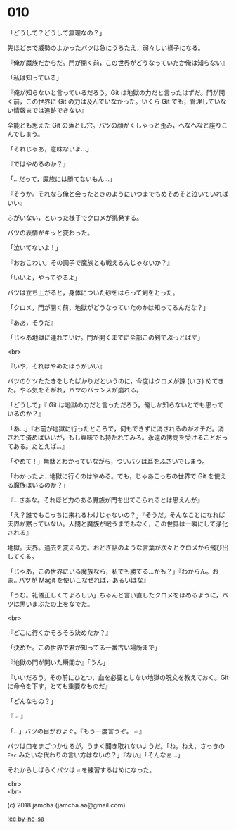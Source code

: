 #+OPTIONS: toc:nil
#+OPTIONS: \n:t
#+OPTIONS: ^:{}

* 010

  「どうして？どうして無理なの？」

  先ほどまで威勢のよかったバツは急にうろたえ，弱々しい様子になる。

  『俺が魔族だからだ。門が開く前，この世界がどうなっていたか俺は知らない』

  「私は知っている」

  『俺が知らないと言っているだろう。Git は地獄の力だと言ったはずだ。門が開く前，この世界に Git の力は及んでいなかった。いくら Git でも，管理していない情報までは追跡できない』

  全能とも思えた Git の落とし穴。バツの顔がくしゃっと歪み，へなへなと座りこんでしまう。

  「それじゃあ，意味ないよ…」

  『ではやめるのか？』

  「…だって，魔族には勝てないもん…」

  『そうか。それなら俺と会ったときのようにいつまでもめそめそと泣いていればいい』

  ふがいない，といった様子でクロメが挑発する。

  バツの表情がキッと変わった。

  「泣いてないよ ! 」

  『おおこわい。その調子で魔族とも戦えるんじゃないか？』

  「いいよ，やってやるよ」

  バツは立ち上がると，身体についた砂をはらって剣をとった。

  「クロメ，門が開く前，地獄がどうなっていたのかは知ってるんだな？」

  『ああ，そうだ』

  「じゃあ地獄に連れていけ。門が開くまでに全部この剣でぶっとばす」

  <br>

  『いや，それはやめたほうがいい』

  バツのケツたたきをしたばかりだというのに，今度はクロメが諫 (いさ) めてきた。やる気をそがれ，バツのバランスが崩れる。

  「どうして」『 Git は地獄の力だと言っただろう。俺しか知らないとでも思っているのか？』

  「あ…」『お前が地獄に行ったところで，何もできずに消されるのがオチだ。消されて済めばいいが，もし興味でも持たれてみろ。永遠の拷問を受けることだってある。たとえば…』

  「やめて ! 」無駄とわかっていながら，ついバツは耳をふさいでしまう。

  「わかったよ…地獄に行くのはやめる。でも，じゃあこっちの世界で Git を使える魔族はいるのか？」

  『…さあな。それほど力のある魔族が門を出てこられるとは思えんが』

  「え？誰でもこっちに来れるわけじゃないの？」『そうだ。そんなことになれば天界が黙っていない。人間と魔族が戦うまでもなく，この世界は一瞬にして浄化される』

  地獄。天界。過去を変える力。おとぎ話のような言葉が次々とクロメから飛び出してくる。

  「じゃあ，この世界にいる魔族なら，私でも勝てる…かも？」『わからん。おま…バツが Magit を使いこなせれば，あるいはな』

  「うむ。礼儀正しくてよろしい」ちゃんと言い直したクロメをほめるように，バツは黒いまぶたの上をなでた。

  <br>

  『どこに行くかそろそろ決めたか？』

  「決めた。この世界で君が知ってる一番古い場所まで」

  『地獄の門が開いた瞬間か』「うん」

  『いいだろう。その前にひとつ，血を必要としない地獄の呪文を教えておく。Git に命令を下す，とても重要なものだ』

  「どんなもの？」

  『 ~⏎~ 』

  「…」バツの目がおよぐ。『もう一度言うぞ。 ~⏎~ 』

  バツは口をまごつかせるが，うまく聞き取れないようだ。「ね，ねえ，さっきの ~Esc~ みたいな代わりの言い方はないの？」『ない』「そんなぁ…」

  それからしばらくバツは ~⏎~ を練習するはめになった。

  <br>
  <br>

  (c) 2018 jamcha (jamcha.aa@gmail.com).

  ![[https://i.creativecommons.org/l/by-nc-sa/4.0/88x31.png][cc by-nc-sa]]
